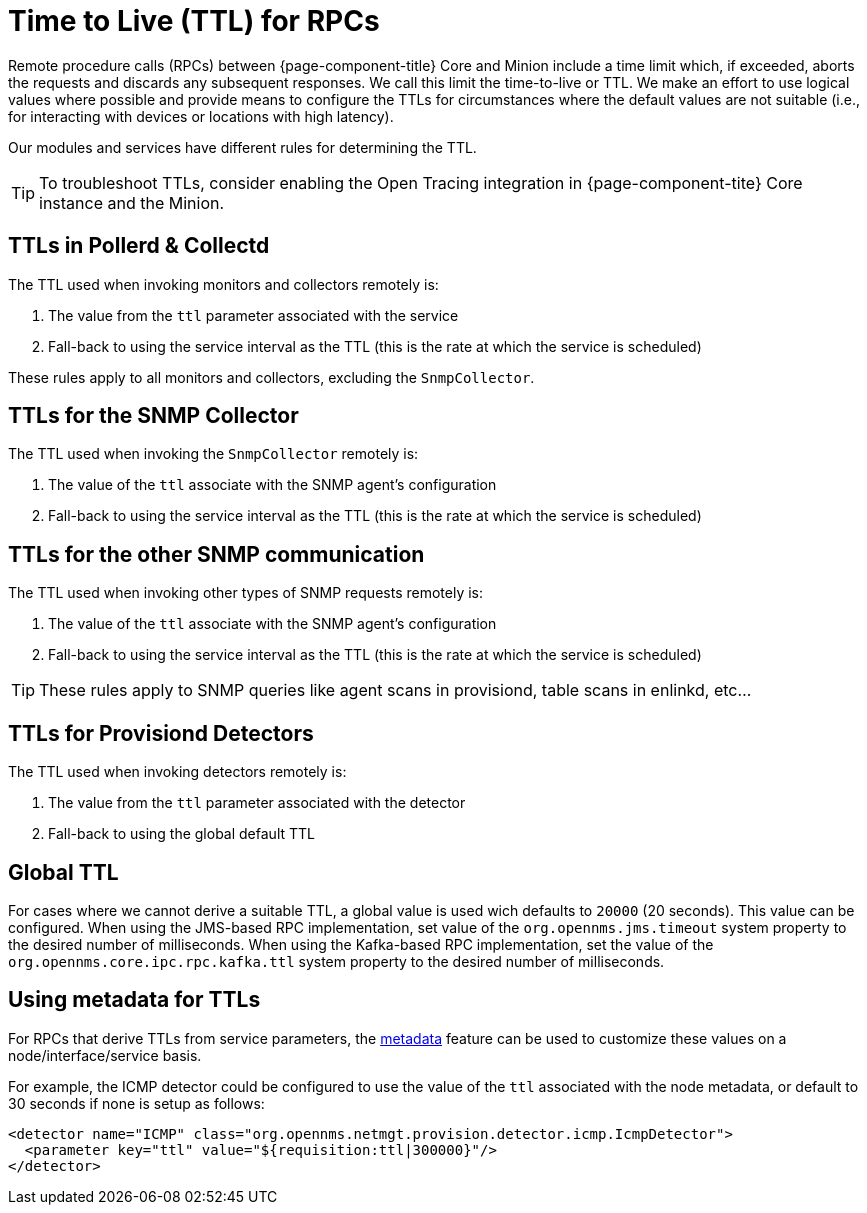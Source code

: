 = Time to Live (TTL) for RPCs

Remote procedure calls (RPCs) between {page-component-title} Core and Minion include a time limit which, if exceeded, aborts the requests and discards any subsequent responses.
We call this limit the time-to-live or TTL.
We make an effort to use logical values where possible and provide means to configure the TTLs for circumstances where the default values are not suitable (i.e., for interacting with devices or locations with high latency).

Our modules and services have different rules for determining the TTL.

TIP: To troubleshoot TTLs, consider enabling the Open Tracing integration in {page-component-tite} Core instance and the Minion.

== TTLs in Pollerd & Collectd

The TTL used when invoking monitors and collectors remotely is:

1. The value from the `ttl` parameter associated with the service
2. Fall-back to using the service interval as the TTL (this is the rate at which the service is scheduled)

These rules apply to all monitors and collectors, excluding the `SnmpCollector`.

== TTLs for the SNMP Collector

The TTL used when invoking the `SnmpCollector` remotely is:

1. The value of the `ttl` associate with the SNMP agent's configuration
2. Fall-back to using the service interval as the TTL (this is the rate at which the service is scheduled)

== TTLs for the other SNMP communication

The TTL used when invoking other types of SNMP requests remotely is:

1. The value of the `ttl` associate with the SNMP agent's configuration
2. Fall-back to using the service interval as the TTL (this is the rate at which the service is scheduled)

TIP: These rules apply to SNMP queries like agent scans in provisiond, table scans in enlinkd, etc...

== TTLs for Provisiond Detectors

The TTL used when invoking detectors remotely is:

1. The value from the `ttl` parameter associated with the detector
2. Fall-back to using the global default TTL

== Global TTL

For cases where we cannot derive a suitable TTL, a global value is used wich defaults to `20000` (20 seconds).
This value can be configured.
When using the JMS-based RPC implementation, set value of the `org.opennms.jms.timeout` system property to the desired number of milliseconds.
When using the Kafka-based RPC implementation, set the value of the `org.opennms.core.ipc.rpc.kafka.ttl` system property to the desired number of milliseconds.

== Using metadata for TTLs

For RPCs that derive TTLs from service parameters, the link:#ga-meta-data[metadata] feature can be used to customize these values on a node/interface/service basis.

For example, the ICMP detector could be configured to use the value of the `ttl` associated with the node metadata, or default to 30 seconds if none is setup as follows:

[source, xml]
----
<detector name="ICMP" class="org.opennms.netmgt.provision.detector.icmp.IcmpDetector">
  <parameter key="ttl" value="${requisition:ttl|300000}"/>
</detector>
----